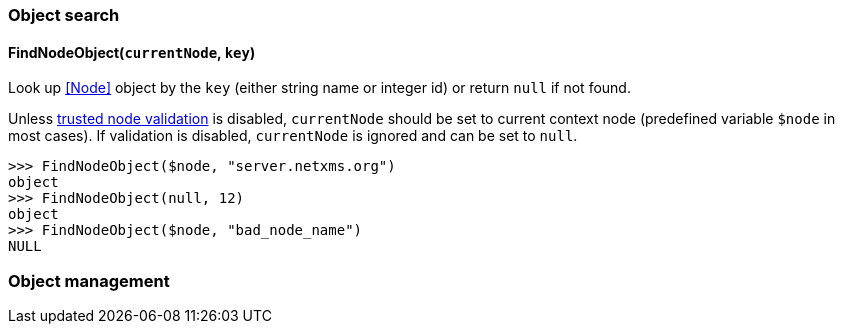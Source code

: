 === Object search

[[func-FindNodeObject]]
==== FindNodeObject(`currentNode`, `key`)

Look up <<Node>> object by the `key` (either string name or integer id) or return `null` if not found.

Unless <<security,trusted node validation>> is disabled, `currentNode` should be set to current context node (predefined variable `$node` in most cases).
If validation is disabled, `currentNode` is ignored and can be set to `null`.

  >>> FindNodeObject($node, "server.netxms.org")
  object
  >>> FindNodeObject(null, 12)
  object
  >>> FindNodeObject($node, "bad_node_name")
  NULL

=== Object management
